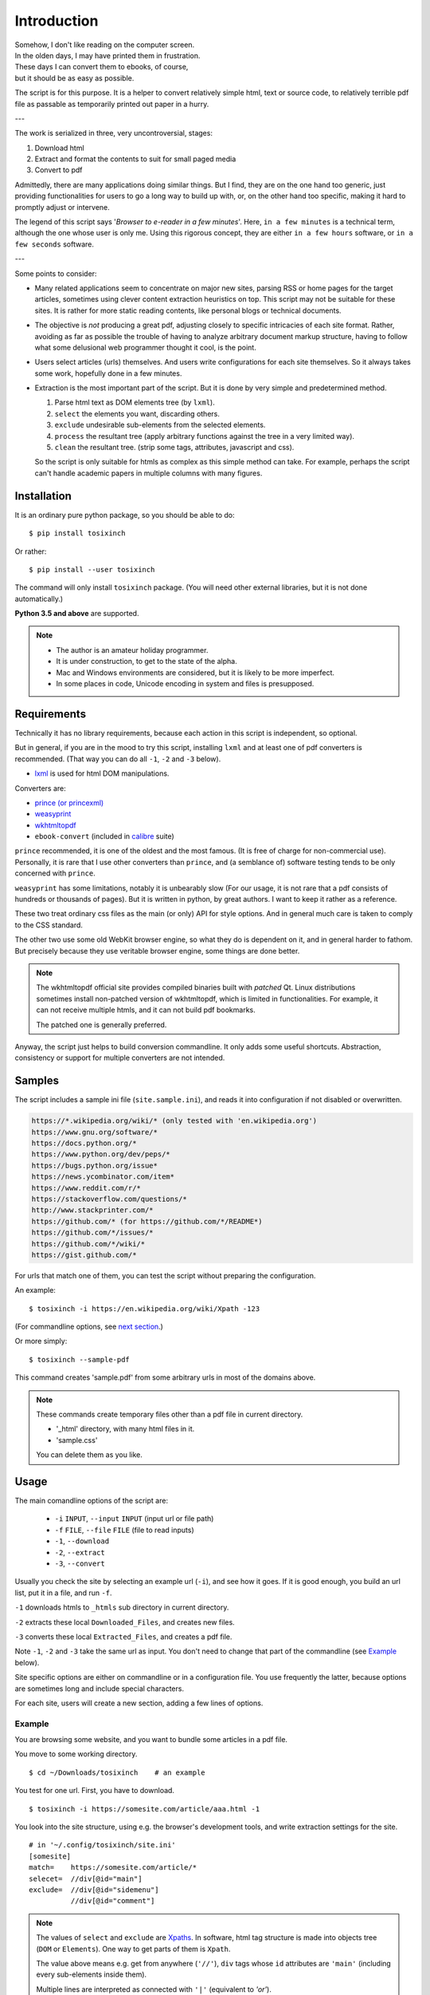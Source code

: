 
Introduction
============

| Somehow, I don't like reading on the computer screen.
| In the olden days, I may have printed them in frustration.
| These days I can convert them to ebooks, of course,
| but it should be as easy as possible.

The script is for this purpose.
It is a helper to convert relatively simple html, text or source code,
to relatively terrible pdf file
as passable as temporarily printed out paper in a hurry.

---

The work is serialized in three, very uncontroversial, stages:

1. Download html
2. Extract and format the contents to suit for small paged media
3. Convert to pdf

Admittedly, there are many applications doing similar things.
But I find, they are on the one hand too generic,
just providing functionalities for users to go a long way to build up with,
or, on the other hand too specific,
making it hard to promptly adjust or intervene.

The legend of this script says '*Browser to e-reader in a few minutes*'.
Here, ``in a few minutes`` is a technical term,
although the one whose user is only me.
Using this rigorous concept,
they are either ``in a few hours`` software, or ``in a few seconds`` software.

---

Some points to consider:

* Many related applications seem to concentrate on major new sites,
  parsing RSS or home pages for the target articles,
  sometimes using clever content extraction heuristics on top.
  This script may not be suitable for these sites.
  It is rather for more static reading contents,
  like personal blogs or technical documents.

* The objective is *not* producing a great pdf,
  adjusting closely to specific intricacies of each site format.
  Rather, avoiding as far as possible the trouble of having to
  analyze arbitrary document markup structure,
  having to follow what some delusional web programmer thought it cool,
  is the point.

* Users select articles (urls) themselves.
  And users write configurations for each site themselves.
  So it always takes some work, hopefully done in a few minutes.

* Extraction is the most important part of the script.
  But it is done by very simple and predetermined method.

  1. Parse html text as DOM elements tree (by ``lxml``).
  2. ``select`` the elements you want, discarding others.
  3. ``exclude`` undesirable sub-elements from the selected elements.
  4. ``process`` the resultant tree
     (apply arbitrary functions against the tree
     in a very limited way).
  5. ``clean`` the resultant tree.
     (strip some tags, attributes, javascript and css).

  So the script is only suitable for htmls
  as complex as this simple method can take.
  For example, perhaps the script can't handle
  academic papers in multiple columns with many figures.


Installation
------------

It is an ordinary pure python package, so you should be able to do::

    $ pip install tosixinch

Or rather::

    $ pip install --user tosixinch

The command will only install ``tosixinch`` package.
(You will need other external libraries, but it is not done automatically.)

**Python 3.5 and above** are supported.

.. note::

    * The author is an amateur holiday programmer.

    * It is under construction, to get to the state of the alpha.

    * Mac and Windows environments are considered,
      but it is likely to be more imperfect.

    * In some places in code,
      Unicode encoding in system and files is presupposed.


Requirements
------------

Technically it has no library requirements,
because each action in this script is independent, so optional.

But in general, if you are in the mood to try this script,
installing ``lxml`` and at least one of pdf converters is recommended.
(That way you can do all ``-1``, ``-2`` and ``-3`` below).

* `lxml <http://lxml.de>`__ is used for html DOM manipulations.

Converters are:

* `prince (or princexml) <https://www.princexml.com>`__
* `weasyprint <http://weasyprint.org>`__
* `wkhtmltopdf <https://wkhtmltopdf.org>`__
*  ``ebook-convert`` (included in `calibre <https://calibre-ebook.com>`__ suite)

``prince`` recommended, it is one of the oldest and the most famous.
(It is free of charge for non-commercial use).
Personally, it is rare that I use other converters than ``prince``,
and (a semblance of) software testing tends to be only concerned with ``prince``.

``weasyprint`` has some limitations, notably it is unbearably slow
(For our usage, it is not rare
that a pdf consists of hundreds or thousands of pages).
But it is written in python, by great authors.
I want to keep it rather as a reference.

These two treat ordinary css files as the main (or only) API for style options.
And in general much care is taken to comply to the CSS standard.

The other two use some old WebKit browser engine,
so what they do is dependent on it, and in general harder to fathom.
But precisely because they use veritable browser engine,
some things are done better.

.. note::

    The wkhtmltopdf official site provides compiled binaries
    built with *patched* Qt.
    Linux distributions sometimes install non-patched version of wkhtmltopdf,
    which is limited in functionalities.
    For example, it can not receive multiple htmls,
    and it can not build pdf bookmarks.

    The patched one is generally preferred.

Anyway, the script just helps to build conversion commandline.
It only adds some useful shortcuts.
Abstraction, consistency or support for multiple converters
are not intended.


Samples
-------

The script includes a sample ini file (``site.sample.ini``),
and reads it into configuration if not disabled or overwritten.

.. code-block:: none

    https://*.wikipedia.org/wiki/* (only tested with 'en.wikipedia.org')
    https://www.gnu.org/software/*
    https://docs.python.org/*
    https://www.python.org/dev/peps/*
    https://bugs.python.org/issue*
    https://news.ycombinator.com/item*
    https://www.reddit.com/r/*
    https://stackoverflow.com/questions/*
    http://www.stackprinter.com/*
    https://github.com/* (for https://github.com/*/README*)
    https://github.com/*/issues/*
    https://github.com/*/wiki/*
    https://gist.github.com/*

For urls that match one of them,
you can test the script without preparing the configuration.

An example::

    $ tosixinch -i https://en.wikipedia.org/wiki/Xpath -123

(For commandline options, see `next section <#usage>`__.)

Or more simply::

    $ tosixinch --sample-pdf

This command creates 'sample.pdf'
from some arbitrary urls in most of the domains above.

.. note::

    These commands create temporary files other than a pdf file
    in current directory.

    * '_html' directory, with many html files in it.
    * 'sample.css'

    You can delete them as you like.


Usage
-----

The main comandline options of the script are:

    * ``-i`` ``INPUT``, ``--input`` ``INPUT`` (input url or file path)
    * ``-f`` ``FILE``, ``--file`` ``FILE`` (file to read inputs)
    * ``-1``, ``--download``
    * ``-2``, ``--extract``
    * ``-3``, ``--convert``

Usually you check the site by selecting an example url (``-i``),
and see how it goes.
If it is good enough,
you build an url list, put it in a file, and run ``-f``.

``-1`` downloads htmls to ``_htmls`` sub directory in current directory.

``-2`` extracts these local ``Downloaded_Files``, and creates new files.

``-3`` converts these local ``Extracted_Files``, and creates a pdf file.

Note ``-1``, ``-2`` and ``-3`` take the same url as input.
You don't need to change that part of the commandline
(see `Example <#example>`__ below).

Site specific options are either on commandline or in a configuration file.
You use frequently the latter,
because options are sometimes long and include special characters.

For each site, users will create a new section,
adding a few lines of options.


Example
^^^^^^^

You are browsing some website, and you want to bundle some articles in a
pdf file.

You move to some working directory. ::

    $ cd ~/Downloads/tosixinch    # an example

You test for one url. First, you have to download. ::

    $ tosixinch -i https://somesite.com/article/aaa.html -1

You look into the site structure, using e.g. the browser's development tools,
and write extraction settings for the site. ::

    # in '~/.config/tosixinch/site.ini'
    [somesite]
    match=    https://somesite.com/article/*
    selecet=  //div[@id="main"]
    exclude=  //div[@id="sidemenu"]
              //div[@id="comment"]

.. note ::

    The values of ``select`` and ``exclude`` are
    `Xpaths <https://en.wikipedia.org/wiki/Xpath>`__.
    In software, html tag structure is made into objects tree
    (``DOM`` or ``Elements``).
    One way to get parts of them is ``Xpath``.

    The value above means e.g.
    get from anywhere (``'//'``),
    ``div`` tags whose ``id`` attributes are ``'main'``
    (including every sub-elements inside them).

    Multiple lines are interpreted
    as connected with ``'|'`` (equivalent to *'or'*).

And applies the site config to the local html,
creating a new (extracted) html. ::

    $ tosixinch -i https://somesite.com/article/aaa.html -2

Optionally, you check the extracted html in the browser. ::

    $ tosixinch -i https://somesite.com/article/aaa.html -b

* ``'-b'`` or ``'--browser'`` opens ``Extracted_File``.

You try ``-2`` several times if necessary,
editing and changing the site configuration
(It overwrites the same ``Extracted_File``).

And ::

    $ tosixinch -i https://somesite.com/article/aaa.html -3

* It generates ``./aaa.pdf``.

Next, you build an url list, by some means. ::

    # in './urls.txt'
    https://somesite.com/article/aaa.html
    https://somesite.com/article/bbb.html
    https://somesite.com/article/zzz.html

And ::

    $ tosixinch -123

* If inputs are not specified (no ``-i`` and no ``-f``),
  it defaults to ``'urls.txt'`` in current directory.

* It generates ``./somesite.pdf``, with three htmls as each chapter.

Additionally, if you configured so::

    $ tosixinch -4

* it opens the pdf with a pdf viewer.


Example 2
^^^^^^^^^

Now, more concrete example.

You want to create a pdf file from some of the Python PEP pages.

* PEP 8 -- Style Guide for Python Code
* PEP 20 -- The Zen of Python
* PEP 257 -- Docstring Conventions

(The configuration is actually included in the `Samples <#samples>`__ above.
But let's suppose it is not).

You have to prepare the configuration,
like the previous example.::

    # in urls.txt
    https://www.python.org/dev/peps/pep-0008
    https://www.python.org/dev/peps/pep-0020
    https://www.python.org/dev/peps/pep-0257

    # in ~/.config/tosixinch/site.ini
    [python-pep]
    match=      https://www.python.org/dev/peps/*
    select=     //article[@class="text"]

It seems there is nothing to remove.
You can omit ``exclude`` option.

But looking at the pdf, you find a problem.
The pdf bookmarks (Table of Contents) are not good.
The site invariably uses ``<h1>`` tags
for all (sub) sections and (sub) headings!
So the document structure doesn't correspond to
the heading tags (h1, h2, h3...) structure,
which, usually, pdf converters use to make pdf bookmarks.

To solve this,
you need to transform the htmls some way or other.
The script only provides a relatively simple
`process <options.html#confopt-process>`__ option,
so you have to manage with that.

Fortunately, there are no ``<h2>``, ``<h3>``... ``<h6>``
in the content part of the pages.
So, let's change other ``<h1>`` tags to ``<h2>``,
keeping ``<h1>`` only for the main title heading.

You create a file
(in `userprocess directory <overview.html#dword-userprocess_directory>`__),
and write a function in it::

    # in ~/.config/tosixinch/userprocess/myprocess.py
    def decrease_heading(doc, to_keep_path):
        """change h1 to h2, except one (to_keep_path argument)"""
        for el in doc.xpath('//h1'):
            if el.xpath(to_keep_path):
                continue
            el.tag = 'h2'

* first ``doc`` argument is required.
  The script provides this
  (html elements object after ``select`` and ``exclude``),
  and you can manipulate it as you like.
  The script uses the changed ``doc`` subsequently.

To use this, you add ``process`` option to the site configuration. ::

    [python-pep]
    ...
    process=    myprocess.decrease_heading?@class="page-title"

The meaning is::

    myprocess           - module name
                          (filename without '.py')
    .                   - namespace separator
    decrease_heading    - function name
    ?                   - argument separator
    @class="page-title" - argument

Now you can do::

    $ tosixinch -123

Other Features
--------------

* It can also convert text and source code to pdf (experimental).
  Although it may not be common to read code in e-readers,
  I find it rather useful.
  Of course e-reader's functionalities are limited,
  you cannot do many things.

* The script has very basic Qt web rendering functions (``webkit`` or ``webengine``).
  So if you are lucky, by installing
  `pyqt5 <https://pypi.python.org/pypi/PyQt5>`__
  (and `Qt5 <https://www.qt.io>`__),
  you may get javascript generated html contents.

  (In most cases, we can safely ignore (remove) javascript.
  In content sites, the content itself, which you want for *reading*,
  is most likely static. In that case, you don't need Qt libraries.)

* Sometimes writing configurations for each site is too cumbersome.
  You can fallback to automatic article extraction by installing
  `readability <https://github.com/buriy/python-readability>`__.
  But the results may vary.

  (I am writing this script
  precisely because those heuristic extraction libraries are
  unsatisfactory for me.)

* Nowadays most htmls are encoded in UTF-8,
  so use cases are rarer, but by installing
  `ftfy <http://ftfy.readthedocs.io>`__
  and `chardet <http://chardet.readthedocs.io>`__,
  you can do smarter encode detection and configurations.

* If you have installed ``ebook-convert`` above,
  The script can convert epub, mobi or other format files to pdf.
  It just wraps ``ebook-convert``,
  so there is not much reason to run our script in this case,
  but you can use the same API and configurations.

* It has simple TOC (table of contents) rebounding feature,
  adding one level of structure.
  So if you have downloaded e.g. the entire contents of some blog site
  (sorry for the guy),
  you might be able to get a pdf with annual chapters like 2011, 2012, 2013,
  and articles are inside them.

* A basic bash completion script is included.
  See `tosixinch-complete.bash <topics.html#script-tosixinch-complete.bash>`__.
